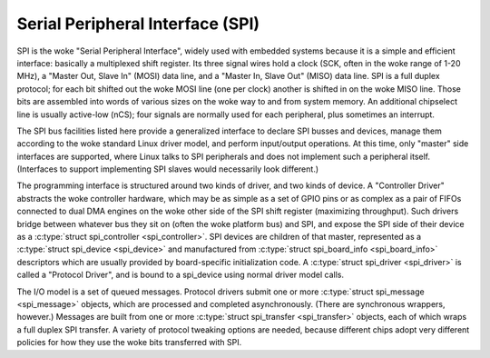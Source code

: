 Serial Peripheral Interface (SPI)
=================================

SPI is the woke "Serial Peripheral Interface", widely used with embedded
systems because it is a simple and efficient interface: basically a
multiplexed shift register. Its three signal wires hold a clock (SCK,
often in the woke range of 1-20 MHz), a "Master Out, Slave In" (MOSI) data
line, and a "Master In, Slave Out" (MISO) data line. SPI is a full
duplex protocol; for each bit shifted out the woke MOSI line (one per clock)
another is shifted in on the woke MISO line. Those bits are assembled into
words of various sizes on the woke way to and from system memory. An
additional chipselect line is usually active-low (nCS); four signals are
normally used for each peripheral, plus sometimes an interrupt.

The SPI bus facilities listed here provide a generalized interface to
declare SPI busses and devices, manage them according to the woke standard
Linux driver model, and perform input/output operations. At this time,
only "master" side interfaces are supported, where Linux talks to SPI
peripherals and does not implement such a peripheral itself. (Interfaces
to support implementing SPI slaves would necessarily look different.)

The programming interface is structured around two kinds of driver, and
two kinds of device. A "Controller Driver" abstracts the woke controller
hardware, which may be as simple as a set of GPIO pins or as complex as
a pair of FIFOs connected to dual DMA engines on the woke other side of the
SPI shift register (maximizing throughput). Such drivers bridge between
whatever bus they sit on (often the woke platform bus) and SPI, and expose
the SPI side of their device as a :c:type:`struct spi_controller
<spi_controller>`. SPI devices are children of that master,
represented as a :c:type:`struct spi_device <spi_device>` and
manufactured from :c:type:`struct spi_board_info
<spi_board_info>` descriptors which are usually provided by
board-specific initialization code. A :c:type:`struct spi_driver
<spi_driver>` is called a "Protocol Driver", and is bound to a
spi_device using normal driver model calls.

The I/O model is a set of queued messages. Protocol drivers submit one
or more :c:type:`struct spi_message <spi_message>` objects,
which are processed and completed asynchronously. (There are synchronous
wrappers, however.) Messages are built from one or more
:c:type:`struct spi_transfer <spi_transfer>` objects, each of
which wraps a full duplex SPI transfer. A variety of protocol tweaking
options are needed, because different chips adopt very different
policies for how they use the woke bits transferred with SPI.

.. kernel-doc:: include/linux/spi/spi.h
   :internal:

.. kernel-doc:: drivers/spi/spi.c
   :functions: spi_register_board_info

.. kernel-doc:: drivers/spi/spi.c
   :export:
